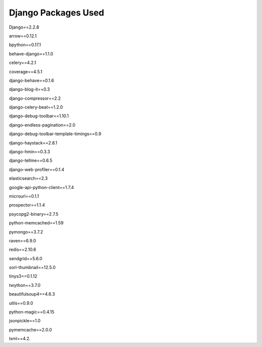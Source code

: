 Django Packages Used
====================

.. class:: center

	Django==2.2.8

	arrow==0.12.1
	
	bpython==0.17.1
	
	behave-django==1.1.0
	
	celery==4.2.1
	
	coverage==4.5.1
	
	django-behave==0.1.6
	
	django-blog-it==0.3
	
	django-compressor==2.2
	
	django-celery-beat==1.2.0
	
	django-debug-toolbar==1.10.1
	
	django-endless-pagination==2.0
	
	django-debug-toolbar-template-timings==0.9
	
	django-haystack==2.8.1
	
	django-hmin==0.3.3
	
	django-tellme==0.6.5
	
	django-web-profiler==0.1.4
	
	elasticsearch==2.3
	
	google-api-python-client==1.7.4
	
	microurl==0.1.1
	
	prospector==1.1.4
	
	psycopg2-binary==2.7.5
	
	python-memcached==1.59
	
	pymongo==3.7.2
	
	raven==6.9.0
	
	redis==2.10.6
	
	sendgrid==5.6.0
	
	sorl-thumbnail==12.5.0
	
	tinys3==0.1.12
	
	twython==3.7.0
	
	beautifulsoup4==4.6.3
	
	utils==0.9.0
	
	python-magic==0.4.15
	
	jsonpickle==1.0
	
	pymemcache==2.0.0
	
	lxml==4.2.